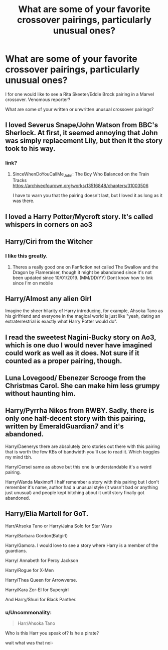 #+TITLE: What are some of your favorite crossover pairings, particularly unusual ones?

* What are some of your favorite crossover pairings, particularly unusual ones?
:PROPERTIES:
:Author: ShredofInsanity
:Score: 7
:DateUnix: 1581529225.0
:DateShort: 2020-Feb-12
:FlairText: Discussion
:END:
I for one would like to see a Rita Skeeter/Eddie Brock pairing in a Marvel crossover. Venomous reporter?

What are some of your written or unwritten unusual crossover pairings?


** I loved Severus Snape/John Watson from BBC's Sherlock. At first, it seemed annoying that John was simply replacement Lily, but then it the story took to his way.
:PROPERTIES:
:Author: rosemarjoram
:Score: 4
:DateUnix: 1581529494.0
:DateShort: 2020-Feb-12
:END:

*** link?
:PROPERTIES:
:Score: 1
:DateUnix: 1581562983.0
:DateShort: 2020-Feb-13
:END:

**** SinceWhenDoYouCallMe_John: The Boy Who Balanced on the Train Tracks [[https://archiveofourown.org/works/13516848/chapters/31003506]]

I have to warn you that the pairing doesn't last, but I loved it as long as it was there.
:PROPERTIES:
:Author: rosemarjoram
:Score: 1
:DateUnix: 1581621300.0
:DateShort: 2020-Feb-13
:END:


** I loved a Harry Potter/Mycroft story. It's called whispers in corners on ao3
:PROPERTIES:
:Author: inside_a_mind
:Score: 5
:DateUnix: 1581531985.0
:DateShort: 2020-Feb-12
:END:


** Harry/Ciri from the Witcher
:PROPERTIES:
:Author: flingerdinger
:Score: 4
:DateUnix: 1581547670.0
:DateShort: 2020-Feb-13
:END:

*** I like this greatly.
:PROPERTIES:
:Author: ShredofInsanity
:Score: 2
:DateUnix: 1581552966.0
:DateShort: 2020-Feb-13
:END:

**** Theres a really good one on Fanfiction.net called The Swallow and the Dragon by Flameraiser, though it might be abandoned since it's not been updated since 10/01/2019. (MM/DD/YY) Dont know how to link since I'm on mobile
:PROPERTIES:
:Author: PiotrSzyman
:Score: 1
:DateUnix: 1581554936.0
:DateShort: 2020-Feb-13
:END:


** Harry/Almost any alien Girl

Imagine the sheer hilarity of Harry introducing, for example, Ahsoka Tano as his girlfriend and everyone in the magical world is just like "yeah, dating an extraterrestrial is exactly what Harry Potter would do".
:PROPERTIES:
:Author: Hellstrike
:Score: 3
:DateUnix: 1581554915.0
:DateShort: 2020-Feb-13
:END:


** I read the sweetest Nagini-Bucky story on Ao3, which is one duo I would never have imagined could work as well as it does. Not sure if it counted as a proper pairing, though.
:PROPERTIES:
:Author: Asviloka
:Score: 2
:DateUnix: 1581730842.0
:DateShort: 2020-Feb-15
:END:


** Luna Lovegood/ Ebenezer Scrooge from the Christmas Carol. She can make him less grumpy without haunting him.
:PROPERTIES:
:Score: 1
:DateUnix: 1581584037.0
:DateShort: 2020-Feb-13
:END:


** Harry/Pyrrha Nikos from RWBY. Sadly, there is only one half-decent story with this pairing, written by EmeraldGuardian7 and it's abandoned.

Harry/Daenerys there are absolutely zero stories out there with this pairing that is worth the few KBs of bandwidth you'll use to read it. Which boggles my mind tbh.

Harry/Cersei same as above but this one is understandable it's a weird pairing.

Harry/Wanda Maximoff I half remember a story with this pairing but I don't remember it's name, author had a unusual style (it wasn't bad or anything just unusual) and people kept bitching about it until story finally got abandoned.
:PROPERTIES:
:Author: carelesslazy
:Score: 1
:DateUnix: 1581628268.0
:DateShort: 2020-Feb-14
:END:


** Harry/Elia Martell for GoT.

Harr/Ahsoka Tano or Harry/Jaina Solo for Star Wars

Harry/Barbara Gordon(Batgirl)

Harry/Gamora. I would love to see a story where Harry is a member of the guardians.

Harry/ Annabeth for Percy Jackson

Harry/Rogue for X-Men

Harry/Thea Queen for Arrowverse.

Harry/Kara Zor-El for Supergirl

And Harry/Shuri for Black Panther.
:PROPERTIES:
:Author: kprasad13
:Score: 1
:DateUnix: 1581681208.0
:DateShort: 2020-Feb-14
:END:

*** u/Uncommonality:
#+begin_quote
  Harr/Ahsoka Tano
#+end_quote

Who is this Harr you speak of? Is he a pirate?

wait what was that noi-
:PROPERTIES:
:Author: Uncommonality
:Score: 2
:DateUnix: 1581699100.0
:DateShort: 2020-Feb-14
:END:
